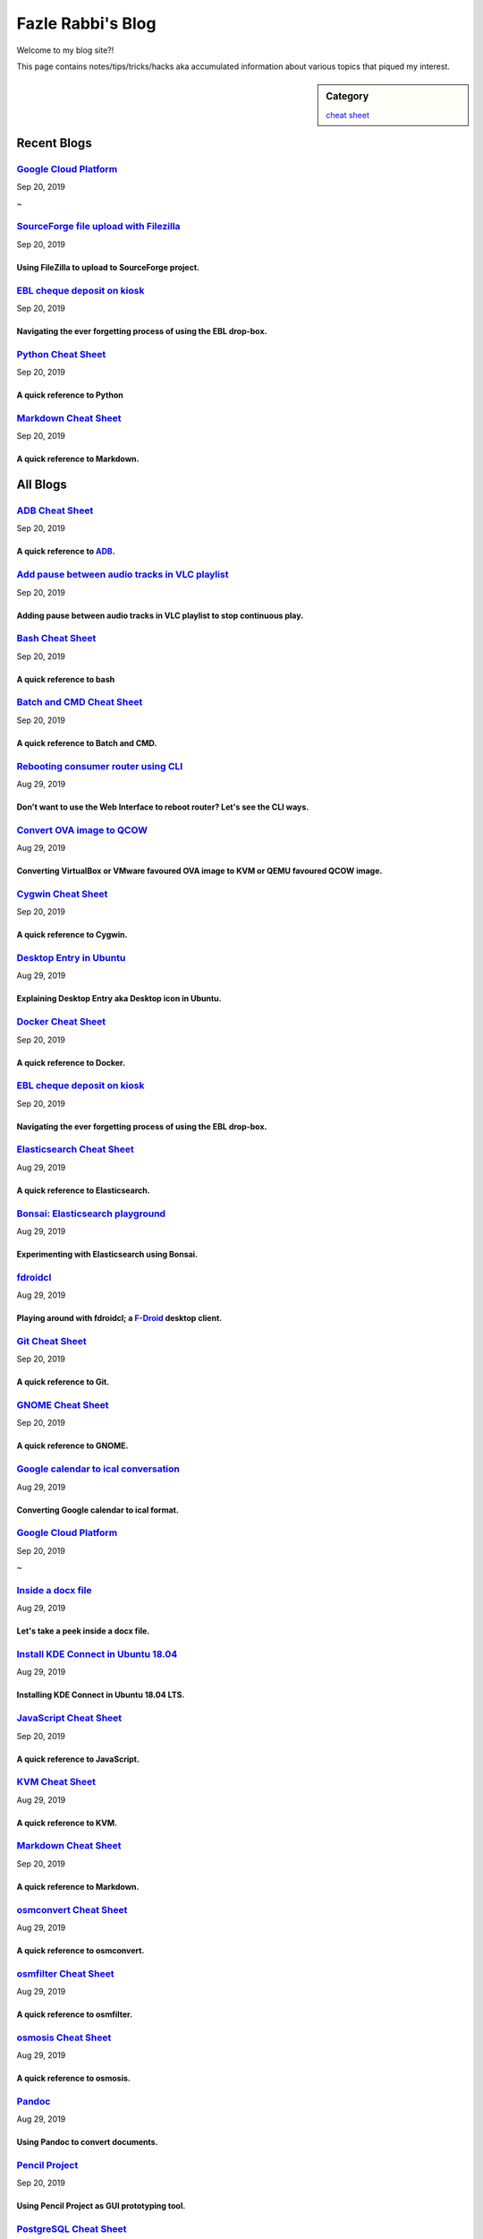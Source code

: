 Fazle Rabbi's Blog
==================
Welcome to my blog site?!

This page contains notes/tips/tricks/hacks aka accumulated information about various topics that piqued my interest. 

.. sidebar:: Category

	`cheat sheet <blogs/category_cheat_sheet.html>`_



Recent Blogs
------------
`Google Cloud Platform <blogs/google_cloud_platform.html>`_
...........................................................
Sep 20, 2019


~


`SourceForge file upload with Filezilla <blogs/sourceforge_file_upload_with_filezilla.html>`_
.............................................................................................
Sep 20, 2019

Using FileZilla to upload to SourceForge project.
~~~~~~~~~~~~~~~~~~~~~~~~~~~~~~~~~~~~~~~~~~~~~~~~~~


`EBL cheque deposit on kiosk <blogs/ebl_cheque_deposit_on_kiosk.html>`_
.......................................................................
Sep 20, 2019

Navigating the ever forgetting process of using the EBL drop-box.
~~~~~~~~~~~~~~~~~~~~~~~~~~~~~~~~~~~~~~~~~~~~~~~~~~~~~~~~~~~~~~~~~~


`Python Cheat Sheet <blogs/python_cheat_sheet.html>`_
.....................................................
Sep 20, 2019

A quick reference to Python
~~~~~~~~~~~~~~~~~~~~~~~~~~~~


`Markdown Cheat Sheet <blogs/markdown_cheat_sheet.html>`_
.........................................................
Sep 20, 2019

A quick reference to Markdown.
~~~~~~~~~~~~~~~~~~~~~~~~~~~~~~~




All Blogs
------------
`ADB Cheat Sheet <blogs/adb_cheat_sheet.html>`_
...............................................
Sep 20, 2019

A quick reference to `ADB <https://developer.android.com/studio/command-line/adb>`_.
~~~~~~~~~~~~~~~~~~~~~~~~~~~~~~~~~~~~~~~~~~~~~~~~~~~~~~~~~~~~~~~~~~~~~~~~~~~~~~~~~~~~~


`Add pause between audio tracks in VLC playlist <blogs/add_pause_between_audio_tracks_in_vlc_playlist.html>`_
.............................................................................................................
Sep 20, 2019

Adding pause between audio tracks in VLC playlist to stop continuous play.
~~~~~~~~~~~~~~~~~~~~~~~~~~~~~~~~~~~~~~~~~~~~~~~~~~~~~~~~~~~~~~~~~~~~~~~~~~~


`Bash Cheat Sheet <blogs/bash_cheat_sheet.html>`_
.................................................
Sep 20, 2019

A quick reference to bash
~~~~~~~~~~~~~~~~~~~~~~~~~~


`Batch and CMD Cheat Sheet <blogs/batch_cmd_cheat_sheet.html>`_
...............................................................
Sep 20, 2019

A quick reference to Batch and CMD.
~~~~~~~~~~~~~~~~~~~~~~~~~~~~~~~~~~~~


`Rebooting consumer router using CLI <blogs/cli_router_reboot.html>`_
.....................................................................
Aug 29, 2019

Don't want to use the Web Interface to reboot router? Let's see the CLI ways.
~~~~~~~~~~~~~~~~~~~~~~~~~~~~~~~~~~~~~~~~~~~~~~~~~~~~~~~~~~~~~~~~~~~~~~~~~~~~~~


`Convert OVA image to QCOW <blogs/convert_ova_image_to_qcow.html>`_
...................................................................
Aug 29, 2019

Converting VirtualBox or VMware favoured OVA image to KVM or QEMU favoured QCOW image.
~~~~~~~~~~~~~~~~~~~~~~~~~~~~~~~~~~~~~~~~~~~~~~~~~~~~~~~~~~~~~~~~~~~~~~~~~~~~~~~~~~~~~~~


`Cygwin Cheat Sheet <blogs/cygwin_cheat_sheet.html>`_
.....................................................
Sep 20, 2019

A quick reference to Cygwin.
~~~~~~~~~~~~~~~~~~~~~~~~~~~~~


`Desktop Entry in Ubuntu <blogs/desktop_entry_ubuntu.html>`_
............................................................
Aug 29, 2019

Explaining Desktop Entry aka Desktop icon in Ubuntu.
~~~~~~~~~~~~~~~~~~~~~~~~~~~~~~~~~~~~~~~~~~~~~~~~~~~~~


`Docker Cheat Sheet <blogs/docker_cheat_sheet.html>`_
.....................................................
Sep 20, 2019

A quick reference to Docker.
~~~~~~~~~~~~~~~~~~~~~~~~~~~~~


`EBL cheque deposit on kiosk <blogs/ebl_cheque_deposit_on_kiosk.html>`_
.......................................................................
Sep 20, 2019

Navigating the ever forgetting process of using the EBL drop-box.
~~~~~~~~~~~~~~~~~~~~~~~~~~~~~~~~~~~~~~~~~~~~~~~~~~~~~~~~~~~~~~~~~~


`Elasticsearch Cheat Sheet <blogs/elasticsearch_cheat_sheet.html>`_
...................................................................
Aug 29, 2019

A quick reference to Elasticsearch.
~~~~~~~~~~~~~~~~~~~~~~~~~~~~~~~~~~~~


`Bonsai: Elasticsearch playground <blogs/elasticsearch_with_bonsai.html>`_
..........................................................................
Aug 29, 2019

Experimenting with Elasticsearch using Bonsai.
~~~~~~~~~~~~~~~~~~~~~~~~~~~~~~~~~~~~~~~~~~~~~~~


`fdroidcl <blogs/fdroidcl.html>`_
.................................
Aug 29, 2019

Playing around with fdroidcl; a `F-Droid <https://f-droid.org/>`_ desktop client.
~~~~~~~~~~~~~~~~~~~~~~~~~~~~~~~~~~~~~~~~~~~~~~~~~~~~~~~~~~~~~~~~~~~~~~~~~~~~~~~~~~


`Git Cheat Sheet <blogs/git_cheat_sheet.html>`_
...............................................
Sep 20, 2019

A quick reference to Git.
~~~~~~~~~~~~~~~~~~~~~~~~~~


`GNOME Cheat Sheet <blogs/gnome_cheat_sheet.html>`_
...................................................
Sep 20, 2019

A quick reference to GNOME.
~~~~~~~~~~~~~~~~~~~~~~~~~~~~


`Google calendar to ical conversation <blogs/google_calendar_to_ical.html>`_
............................................................................
Aug 29, 2019

Converting Google calendar to ical format.
~~~~~~~~~~~~~~~~~~~~~~~~~~~~~~~~~~~~~~~~~~~


`Google Cloud Platform <blogs/google_cloud_platform.html>`_
...........................................................
Sep 20, 2019


~


`Inside a docx file <blogs/inside_a_docx_file.html>`_
.....................................................
Aug 29, 2019

Let's take a peek inside a docx file.
~~~~~~~~~~~~~~~~~~~~~~~~~~~~~~~~~~~~~~


`Install KDE Connect in Ubuntu 18.04 <blogs/install_kde_connect_in_ubuntu_18.04.html>`_
.......................................................................................
Aug 29, 2019

Installing KDE Connect in Ubuntu 18.04 LTS.
~~~~~~~~~~~~~~~~~~~~~~~~~~~~~~~~~~~~~~~~~~~~


`JavaScript Cheat Sheet <blogs/js_cheat_sheet.html>`_
.....................................................
Sep 20, 2019

A quick reference to JavaScript.
~~~~~~~~~~~~~~~~~~~~~~~~~~~~~~~~~


`KVM Cheat Sheet <blogs/kvm_cheat_sheet.html>`_
...............................................
Aug 29, 2019

A quick reference to KVM.
~~~~~~~~~~~~~~~~~~~~~~~~~~


`Markdown Cheat Sheet <blogs/markdown_cheat_sheet.html>`_
.........................................................
Sep 20, 2019

A quick reference to Markdown.
~~~~~~~~~~~~~~~~~~~~~~~~~~~~~~~


`osmconvert Cheat Sheet <blogs/osmconvert_cheat_sheet.html>`_
.............................................................
Aug 29, 2019

A quick reference to osmconvert.
~~~~~~~~~~~~~~~~~~~~~~~~~~~~~~~~~


`osmfilter Cheat Sheet <blogs/osmfilter_cheat_sheet.html>`_
...........................................................
Aug 29, 2019

A quick reference to osmfilter.
~~~~~~~~~~~~~~~~~~~~~~~~~~~~~~~~


`osmosis Cheat Sheet <blogs/osmosis_cheat_sheet.html>`_
.......................................................
Aug 29, 2019

A quick reference to osmosis.
~~~~~~~~~~~~~~~~~~~~~~~~~~~~~~


`Pandoc <blogs/pandoc.html>`_
.............................
Aug 29, 2019

Using Pandoc to convert documents.
~~~~~~~~~~~~~~~~~~~~~~~~~~~~~~~~~~~


`Pencil Project <blogs/pencil_project.html>`_
.............................................
Sep 20, 2019

Using Pencil Project as GUI prototyping tool.
~~~~~~~~~~~~~~~~~~~~~~~~~~~~~~~~~~~~~~~~~~~~~~


`PostgreSQL Cheat Sheet <blogs/pgsql_cheat_sheet.html>`_
........................................................
Aug 29, 2019

A quick reference to PostgreSQL.
~~~~~~~~~~~~~~~~~~~~~~~~~~~~~~~~~


`Publish Sphinx doc with GitHub Pages <blogs/publish_sphinx_doc_with_github_pages.html>`_
.........................................................................................
Aug 29, 2019

The whole process of publishing Sphinx generated doc with GitHub Pages.
~~~~~~~~~~~~~~~~~~~~~~~~~~~~~~~~~~~~~~~~~~~~~~~~~~~~~~~~~~~~~~~~~~~~~~~~


`Python Cheat Sheet <blogs/python_cheat_sheet.html>`_
.....................................................
Sep 20, 2019

A quick reference to Python
~~~~~~~~~~~~~~~~~~~~~~~~~~~~


`Rails Console Cheat Sheet <blogs/rails_console_cheat_sheet.html>`_
...................................................................
Aug 29, 2019

A quick reference to Rails Console.
~~~~~~~~~~~~~~~~~~~~~~~~~~~~~~~~~~~~


`Selenium <blogs/selenium.html>`_
.................................
Aug 29, 2019

Notes for Selenium with Python3.
~~~~~~~~~~~~~~~~~~~~~~~~~~~~~~~~~


`SourceForge file upload with Filezilla <blogs/sourceforge_file_upload_with_filezilla.html>`_
.............................................................................................
Sep 20, 2019

Using FileZilla to upload to SourceForge project.
~~~~~~~~~~~~~~~~~~~~~~~~~~~~~~~~~~~~~~~~~~~~~~~~~~


`Google Calendar sync on Android without signing in <blogs/sync_gcalendar_without_android_signin.html>`_
........................................................................................................
Aug 29, 2019

Want to sync your Google Calendar sync on Android but don't want to add your Google account on Android?
~~~~~~~~~~~~~~~~~~~~~~~~~~~~~~~~~~~~~~~~~~~~~~~~~~~~~~~~~~~~~~~~~~~~~~~~~~~~~~~~~~~~~~~~~~~~~~~~~~~~~~~~


`Tiny Core Linux <blogs/tiny_core_linux.html>`_
...............................................
Aug 29, 2019

Playing around with Tiny Core Linux, a small (11MB) Linux destro.
~~~~~~~~~~~~~~~~~~~~~~~~~~~~~~~~~~~~~~~~~~~~~~~~~~~~~~~~~~~~~~~~~~


`Vim Cheat Sheet <blogs/vim_cheat_sheet.html>`_
...............................................
Sep 20, 2019

A quick reference to Vim.
~~~~~~~~~~~~~~~~~~~~~~~~~~


`Hacking an access control device to take attendance <blogs/zkteco_f18_access_control_to_attendance.html>`_
...........................................................................................................
Aug 29, 2019

How we hacked(modified!?) a Zkteco access control device to take automatic attendance.
~~~~~~~~~~~~~~~~~~~~~~~~~~~~~~~~~~~~~~~~~~~~~~~~~~~~~~~~~~~~~~~~~~~~~~~~~~~~~~~~~~~~~~~


